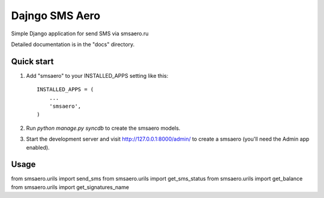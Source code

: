 =====
Dajngo SMS Aero
=====

Simple Django application for send SMS via smsaero.ru

Detailed documentation is in the "docs" directory.

Quick start
-----------

1. Add "smsaero" to your INSTALLED_APPS setting like this::

      INSTALLED_APPS = (
          ...
          'smsaero',
      )

2. Run `python manage.py syncdb` to create the smsaero models.

3. Start the development server and visit http://127.0.0.1:8000/admin/
   to create a smsaero (you'll need the Admin app enabled).

Usage
-----

from smsaero.urils import send_sms
from smsaero.urils import get_sms_status
from smsaero.urils import get_balance
from smsaero.urils import get_signatures_name
